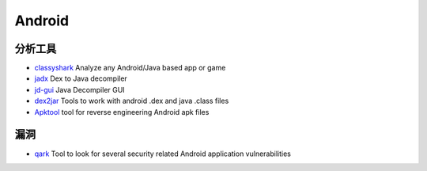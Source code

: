 Android
========================================

分析工具
----------------------------------------
- `classyshark <https://github.com/google/android-classyshark>`_ Analyze any Android/Java based app or game
- `jadx <https://github.com/skylot/jadx>`_ Dex to Java decompiler
- `jd-gui <https://github.com/java-decompiler/jd-gui>`_ Java Decompiler GUI
- `dex2jar <https://github.com/pxb1988/dex2jar>`_ Tools to work with android .dex and java .class files
- `Apktool <https://github.com/iBotPeaches/Apktool>`_ tool for reverse engineering Android apk files

漏洞
----------------------------------------
- `qark <https://github.com/linkedin/qark>`_ Tool to look for several security related Android application vulnerabilities

